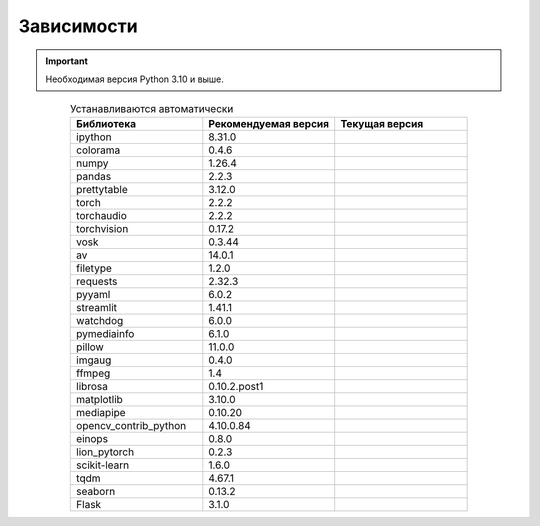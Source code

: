 Зависимости
===========

.. important:: Необходимая версия Python 3.10 и выше.

.. csv-table:: Устанавливаются автоматически
   :align: center
   :header: "Библиотека", "Рекомендуемая версия", "Текущая версия"
   :widths: 30, 30, 30

   "ipython", "8.31.0", ".. image:: https://img.shields.io/pypi/v/ipython"
   "colorama", "0.4.6", ".. image:: https://img.shields.io/pypi/v/colorama"
   "numpy", "1.26.4", ".. image:: https://img.shields.io/pypi/v/numpy"
   "pandas", "2.2.3", ".. image:: https://img.shields.io/pypi/v/pandas"
   "prettytable", "3.12.0", ".. image:: https://img.shields.io/pypi/v/prettytable"
   "torch", "2.2.2", ".. image:: https://img.shields.io/pypi/v/torch"
   "torchaudio", "2.2.2", ".. image:: https://img.shields.io/pypi/v/torchaudio"
   "torchvision", "0.17.2", ".. image:: https://img.shields.io/pypi/v/torchvision"
   "vosk", "0.3.44", ".. image:: https://img.shields.io/pypi/v/vosk"
   "av", "14.0.1", ".. image:: https://img.shields.io/pypi/v/av"
   "filetype", "1.2.0", ".. image:: https://img.shields.io/pypi/v/filetype"
   "requests", "2.32.3", ".. image:: https://img.shields.io/pypi/v/requests"
   "pyyaml", "6.0.2", ".. image:: https://img.shields.io/pypi/v/pyyaml"
   "streamlit", "1.41.1", ".. image:: https://img.shields.io/pypi/v/streamlit"
   "watchdog", "6.0.0", ".. image:: https://img.shields.io/pypi/v/watchdog"
   "pymediainfo", "6.1.0", ".. image:: https://img.shields.io/pypi/v/pymediainfo"
   "pillow", "11.0.0", ".. image:: https://img.shields.io/pypi/v/pillow"
   "imgaug", "0.4.0", ".. image:: https://img.shields.io/pypi/v/imgaug"
   "ffmpeg", "1.4", ".. image:: https://img.shields.io/pypi/v/ffmpeg"
   "librosa", "0.10.2.post1", ".. image:: https://img.shields.io/pypi/v/librosa"
   "matplotlib", "3.10.0", ".. image:: https://img.shields.io/pypi/v/matplotlib"
   "mediapipe", "0.10.20", ".. image:: https://img.shields.io/pypi/v/mediapipe"
   "opencv_contrib_python", "4.10.0.84", ".. image:: https://img.shields.io/pypi/v/opencv_contrib_python"
   "einops", "0.8.0", ".. image:: https://img.shields.io/pypi/v/einops"
   "lion_pytorch", "0.2.3", ".. image:: https://img.shields.io/pypi/v/lion_pytorch"
   "scikit-learn", "1.6.0", ".. image:: https://img.shields.io/pypi/v/scikit-learn"
   "tqdm", "4.67.1", ".. image:: https://img.shields.io/pypi/v/tqdm"
   "seaborn", "0.13.2", ".. image:: https://img.shields.io/pypi/v/seaborn"
   "Flask", "3.1.0", ".. image:: https://img.shields.io/pypi/v/flask"
